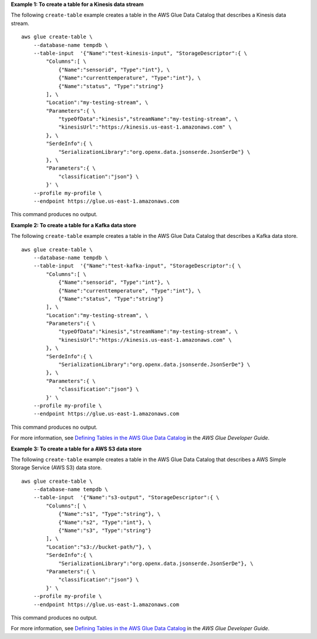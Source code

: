 **Example 1: To create a table for a Kinesis data stream** 

The following ``create-table`` example creates a table in the AWS Glue Data Catalog that describes a Kinesis data stream. ::

    aws glue create-table \
        --database-name tempdb \
        --table-input  '{"Name":"test-kinesis-input", "StorageDescriptor":{ \
            "Columns":[ \
                {"Name":"sensorid", "Type":"int"}, \
                {"Name":"currenttemperature", "Type":"int"}, \
                {"Name":"status", "Type":"string"}
            ], \
            "Location":"my-testing-stream", \
            "Parameters":{ \
                "typeOfData":"kinesis","streamName":"my-testing-stream", \
                "kinesisUrl":"https://kinesis.us-east-1.amazonaws.com" \
            }, \
            "SerdeInfo":{ \
                "SerializationLibrary":"org.openx.data.jsonserde.JsonSerDe"} \
            }, \
            "Parameters":{ \
                "classification":"json"} \
            }' \
        --profile my-profile \
        --endpoint https://glue.us-east-1.amazonaws.com 

This command produces no output.

**Example 2: To create a table for a Kafka data store** 

The following ``create-table`` example creates a table in the AWS Glue Data Catalog that describes a Kafka data store. ::

        aws glue create-table \
            --database-name tempdb \
            --table-input  '{"Name":"test-kafka-input", "StorageDescriptor":{ \
                "Columns":[ \
                    {"Name":"sensorid", "Type":"int"}, \
                    {"Name":"currenttemperature", "Type":"int"}, \
                    {"Name":"status", "Type":"string"}
                ], \
                "Location":"my-testing-stream", \
                "Parameters":{ \
                    "typeOfData":"kinesis","streamName":"my-testing-stream", \
                    "kinesisUrl":"https://kinesis.us-east-1.amazonaws.com" \
                }, \
                "SerdeInfo":{ \
                    "SerializationLibrary":"org.openx.data.jsonserde.JsonSerDe"} \
                }, \
                "Parameters":{ \
                    "classification":"json"} \
                }' \
            --profile my-profile \
            --endpoint https://glue.us-east-1.amazonaws.com 

This command produces no output.

For more information, see `Defining Tables in the AWS Glue Data Catalog <https://docs.aws.amazon.com/glue/latest/dg/tables-described.html>`__ in the *AWS Glue Developer Guide*.

**Example 3: To create a table for a AWS S3 data store** 

The following ``create-table`` example creates a table in the AWS Glue Data Catalog that 
describes a AWS Simple Storage Service (AWS S3) data store. ::

        aws glue create-table \
            --database-name tempdb \
            --table-input  '{"Name":"s3-output", "StorageDescriptor":{ \
                "Columns":[ \
                    {"Name":"s1", "Type":"string"}, \
                    {"Name":"s2", "Type":"int"}, \
                    {"Name":"s3", "Type":"string"}
                ], \
                "Location":"s3://bucket-path/"}, \
                "SerdeInfo":{ \
                    "SerializationLibrary":"org.openx.data.jsonserde.JsonSerDe"}, \
                "Parameters":{ \
                    "classification":"json"} \
                }' \
            --profile my-profile \
            --endpoint https://glue.us-east-1.amazonaws.com 

This command produces no output.

For more information, see `Defining Tables in the AWS Glue Data Catalog <https://docs.aws.amazon.com/glue/latest/dg/tables-described.html>`__ in the *AWS Glue Developer Guide*.
